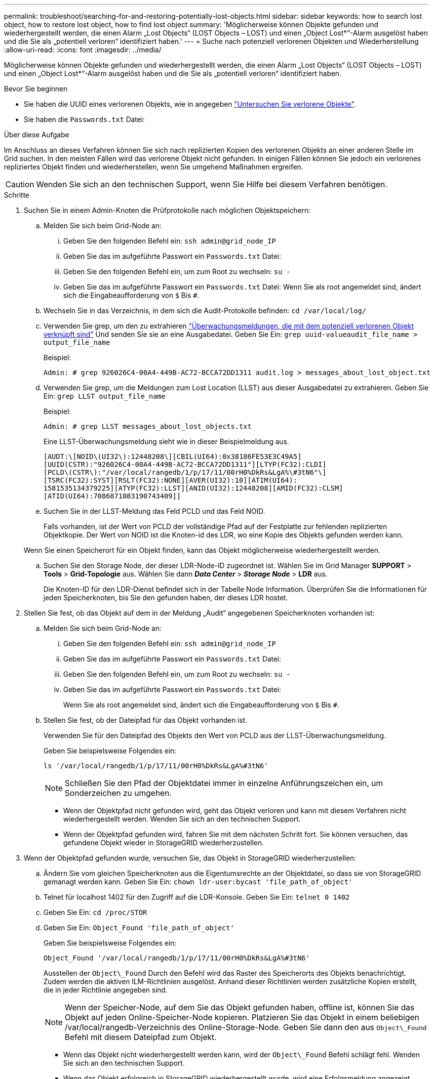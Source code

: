 ---
permalink: troubleshoot/searching-for-and-restoring-potentially-lost-objects.html 
sidebar: sidebar 
keywords: how to search lost object, how to restore lost object, how to find lost object 
summary: 'Möglicherweise können Objekte gefunden und wiederhergestellt werden, die einen Alarm „Lost Objects“ (LOST Objects – LOST) und einen „Object Lost*“-Alarm ausgelöst haben und die Sie als „potentiell verloren“ identifiziert haben.' 
---
= Suche nach potenziell verlorenen Objekten und Wiederherstellung
:allow-uri-read: 
:icons: font
:imagesdir: ../media/


[role="lead"]
Möglicherweise können Objekte gefunden und wiederhergestellt werden, die einen Alarm „Lost Objects“ (LOST Objects – LOST) und einen „Object Lost*“-Alarm ausgelöst haben und die Sie als „potentiell verloren“ identifiziert haben.

.Bevor Sie beginnen
* Sie haben die UUID eines verlorenen Objekts, wie in angegeben link:../troubleshoot/investigating-lost-objects.html["Untersuchen Sie verlorene Objekte"].
* Sie haben die `Passwords.txt` Datei:


.Über diese Aufgabe
Im Anschluss an dieses Verfahren können Sie sich nach replizierten Kopien des verlorenen Objekts an einer anderen Stelle im Grid suchen. In den meisten Fällen wird das verlorene Objekt nicht gefunden. In einigen Fällen können Sie jedoch ein verlorenes repliziertes Objekt finden und wiederherstellen, wenn Sie umgehend Maßnahmen ergreifen.


CAUTION: Wenden Sie sich an den technischen Support, wenn Sie Hilfe bei diesem Verfahren benötigen.

.Schritte
. Suchen Sie in einem Admin-Knoten die Prüfprotokolle nach möglichen Objektspeichern:
+
.. Melden Sie sich beim Grid-Node an:
+
... Geben Sie den folgenden Befehl ein: `ssh admin@grid_node_IP`
... Geben Sie das im aufgeführte Passwort ein `Passwords.txt` Datei:
... Geben Sie den folgenden Befehl ein, um zum Root zu wechseln: `su -`
... Geben Sie das im aufgeführte Passwort ein `Passwords.txt` Datei:
Wenn Sie als root angemeldet sind, ändert sich die Eingabeaufforderung von `$` Bis `#`.


.. Wechseln Sie in das Verzeichnis, in dem sich die Audit-Protokolle befinden: `cd /var/local/log/`
.. Verwenden Sie grep, um den zu extrahieren link:../audit/object-ingest-transactions.html["Überwachungsmeldungen, die mit dem potenziell verlorenen Objekt verknüpft sind"] Und senden Sie sie an eine Ausgabedatei. Geben Sie Ein: `grep uuid-valueaudit_file_name > output_file_name`
+
Beispiel:

+
[listing]
----
Admin: # grep 926026C4-00A4-449B-AC72-BCCA72DD1311 audit.log > messages_about_lost_object.txt
----
.. Verwenden Sie grep, um die Meldungen zum Lost Location (LLST) aus dieser Ausgabedatei zu extrahieren. Geben Sie Ein: `grep LLST output_file_name`
+
Beispiel:

+
[listing]
----
Admin: # grep LLST messages_about_lost_objects.txt
----
+
Eine LLST-Überwachungsmeldung sieht wie in dieser Beispielmeldung aus.

+
[listing]
----
[AUDT:\[NOID\(UI32\):12448208\][CBIL(UI64):0x38186FE53E3C49A5]
[UUID(CSTR):"926026C4-00A4-449B-AC72-BCCA72DD1311"][LTYP(FC32):CLDI]
[PCLD\(CSTR\):"/var/local/rangedb/1/p/17/11/00rH0%DkRs&LgA%\#3tN6"\]
[TSRC(FC32):SYST][RSLT(FC32):NONE][AVER(UI32):10][ATIM(UI64):
1581535134379225][ATYP(FC32):LLST][ANID(UI32):12448208][AMID(FC32):CLSM]
[ATID(UI64):7086871083190743409]]
----
.. Suchen Sie in der LLST-Meldung das Feld PCLD und das Feld NOID.
+
Falls vorhanden, ist der Wert von PCLD der vollständige Pfad auf der Festplatte zur fehlenden replizierten Objektkopie. Der Wert von NOID ist die Knoten-id des LDR, wo eine Kopie des Objekts gefunden werden kann.

+
Wenn Sie einen Speicherort für ein Objekt finden, kann das Objekt möglicherweise wiederhergestellt werden.

.. Suchen Sie den Storage Node, der dieser LDR-Node-ID zugeordnet ist. Wählen Sie im Grid Manager *SUPPORT* > *Tools* > *Grid-Topologie* aus. Wählen Sie dann *_Data Center_* > *_Storage Node_* > *LDR* aus.
+
Die Knoten-ID für den LDR-Dienst befindet sich in der Tabelle Node Information. Überprüfen Sie die Informationen für jeden Speicherknoten, bis Sie den gefunden haben, der dieses LDR hostet.



. Stellen Sie fest, ob das Objekt auf dem in der Meldung „Audit“ angegebenen Speicherknoten vorhanden ist:
+
.. Melden Sie sich beim Grid-Node an:
+
... Geben Sie den folgenden Befehl ein: `ssh admin@grid_node_IP`
... Geben Sie das im aufgeführte Passwort ein `Passwords.txt` Datei:
... Geben Sie den folgenden Befehl ein, um zum Root zu wechseln: `su -`
... Geben Sie das im aufgeführte Passwort ein `Passwords.txt` Datei:
+
Wenn Sie als root angemeldet sind, ändert sich die Eingabeaufforderung von `$` Bis `#`.



.. Stellen Sie fest, ob der Dateipfad für das Objekt vorhanden ist.
+
Verwenden Sie für den Dateipfad des Objekts den Wert von PCLD aus der LLST-Überwachungsmeldung.

+
Geben Sie beispielsweise Folgendes ein:

+
[listing]
----
ls '/var/local/rangedb/1/p/17/11/00rH0%DkRs&LgA%#3tN6'
----
+

NOTE: Schließen Sie den Pfad der Objektdatei immer in einzelne Anführungszeichen ein, um Sonderzeichen zu umgehen.

+
*** Wenn der Objektpfad nicht gefunden wird, geht das Objekt verloren und kann mit diesem Verfahren nicht wiederhergestellt werden. Wenden Sie sich an den technischen Support.
*** Wenn der Objektpfad gefunden wird, fahren Sie mit dem nächsten Schritt fort. Sie können versuchen, das gefundene Objekt wieder in StorageGRID wiederherzustellen.




. Wenn der Objektpfad gefunden wurde, versuchen Sie, das Objekt in StorageGRID wiederherzustellen:
+
.. Ändern Sie vom gleichen Speicherknoten aus die Eigentumsrechte an der Objektdatei, so dass sie von StorageGRID gemanagt werden kann. Geben Sie Ein: `chown ldr-user:bycast 'file_path_of_object'`
.. Telnet für localhost 1402 für den Zugriff auf die LDR-Konsole. Geben Sie Ein: `telnet 0 1402`
.. Geben Sie Ein: `cd /proc/STOR`
.. Geben Sie Ein: `Object_Found 'file_path_of_object'`
+
Geben Sie beispielsweise Folgendes ein:

+
[listing]
----
Object_Found '/var/local/rangedb/1/p/17/11/00rH0%DkRs&LgA%#3tN6'
----
+
Ausstellen der `Object\_Found` Durch den Befehl wird das Raster des Speicherorts des Objekts benachrichtigt. Zudem werden die aktiven ILM-Richtlinien ausgelöst. Anhand dieser Richtlinien werden zusätzliche Kopien erstellt, die in jeder Richtlinie angegeben sind.

+

NOTE: Wenn der Speicher-Node, auf dem Sie das Objekt gefunden haben, offline ist, können Sie das Objekt auf jeden Online-Speicher-Node kopieren. Platzieren Sie das Objekt in einem beliebigen /var/local/rangedb-Verzeichnis des Online-Storage-Node. Geben Sie dann den aus `Object\_Found` Befehl mit diesem Dateipfad zum Objekt.

+
*** Wenn das Objekt nicht wiederhergestellt werden kann, wird der `Object\_Found` Befehl schlägt fehl. Wenden Sie sich an den technischen Support.
*** Wenn das Objekt erfolgreich in StorageGRID wiederhergestellt wurde, wird eine Erfolgsmeldung angezeigt. Beispiel:
+
[listing]
----
ade 12448208: /proc/STOR > Object_Found '/var/local/rangedb/1/p/17/11/00rH0%DkRs&LgA%#3tN6'

ade 12448208: /proc/STOR > Object found succeeded.
First packet of file was valid. Extracted key: 38186FE53E3C49A5
Renamed '/var/local/rangedb/1/p/17/11/00rH0%DkRs&LgA%#3tN6' to '/var/local/rangedb/1/p/17/11/00rH0%DkRt78Ila#3udu'
----
+
Fahren Sie mit dem nächsten Schritt fort.





. Wenn das Objekt erfolgreich in StorageGRID wiederhergestellt wurde, vergewissern Sie sich, dass neue Speicherorte erstellt wurden.
+
.. Geben Sie Ein: `cd /proc/OBRP`
.. Geben Sie Ein: `ObjectByUUID UUID_value`
+
Das folgende Beispiel zeigt, dass es zwei Standorte für das Objekt mit UUID 926026C4-00A4-449B-AC72-BCCA72DD1311 gibt.

+
[listing]
----
ade 12448208: /proc/OBRP > ObjectByUUID 926026C4-00A4-449B-AC72-BCCA72DD1311

{
    "TYPE(Object Type)": "Data object",
    "CHND(Content handle)": "926026C4-00A4-449B-AC72-BCCA72DD1311",
    "NAME": "cats",
    "CBID": "0x38186FE53E3C49A5",
    "PHND(Parent handle, UUID)": "221CABD0-4D9D-11EA-89C3-ACBB00BB82DD",
    "PPTH(Parent path)": "source",
    "META": {
        "BASE(Protocol metadata)": {
            "PAWS(S3 protocol version)": "2",
            "ACCT(S3 account ID)": "44084621669730638018",
            "*ctp(HTTP content MIME type)": "binary/octet-stream"
        },
        "BYCB(System metadata)": {
            "CSIZ(Plaintext object size)": "5242880",
            "SHSH(Supplementary Plaintext hash)": "MD5D 0xBAC2A2617C1DFF7E959A76731E6EAF5E",
            "BSIZ(Content block size)": "5252084",
            "CVER(Content block version)": "196612",
            "CTME(Object store begin timestamp)": "2020-02-12T19:16:10.983000",
            "MTME(Object store modified timestamp)": "2020-02-12T19:16:10.983000",
            "ITME": "1581534970983000"
        },
        "CMSM": {
            "LATM(Object last access time)": "2020-02-12T19:16:10.983000"
        },
        "AWS3": {
            "LOCC": "us-east-1"
        }
    },
    "CLCO\(Locations\)": \[
        \{
            "Location Type": "CLDI\(Location online\)",
            "NOID\(Node ID\)": "12448208",
            "VOLI\(Volume ID\)": "3222345473",
            "Object File Path": "/var/local/rangedb/1/p/17/11/00rH0%DkRt78Ila\#3udu",
            "LTIM\(Location timestamp\)": "2020-02-12T19:36:17.880569"
        \},
        \{
            "Location Type": "CLDI\(Location online\)",
            "NOID\(Node ID\)": "12288733",
            "VOLI\(Volume ID\)": "3222345984",
            "Object File Path": "/var/local/rangedb/0/p/19/11/00rH0%DkRt78Rrb\#3s;L",
            "LTIM\(Location timestamp\)": "2020-02-12T19:36:17.934425"
        }
    ]
}
----
.. Melden Sie sich von der LDR-Konsole ab. Geben Sie Ein: `exit`


. Durchsuchen Sie von einem Admin-Node aus die Prüfprotokolle für die ORLM-Überwachungsmeldung für dieses Objekt, um zu bestätigen, dass Information Lifecycle Management (ILM) Kopien nach Bedarf platziert hat.
+
.. Melden Sie sich beim Grid-Node an:
+
... Geben Sie den folgenden Befehl ein: `ssh admin@grid_node_IP`
... Geben Sie das im aufgeführte Passwort ein `Passwords.txt` Datei:
... Geben Sie den folgenden Befehl ein, um zum Root zu wechseln: `su -`
... Geben Sie das im aufgeführte Passwort ein `Passwords.txt` Datei:
Wenn Sie als root angemeldet sind, ändert sich die Eingabeaufforderung von `$` Bis `#`.


.. Wechseln Sie in das Verzeichnis, in dem sich die Audit-Protokolle befinden: `cd /var/local/log/`
.. Verwenden Sie grep, um die mit dem Objekt verknüpften Überwachungsmeldungen in eine Ausgabedatei zu extrahieren. Geben Sie Ein: `grep uuid-valueaudit_file_name > output_file_name`
+
Beispiel:

+
[listing]
----
Admin: # grep 926026C4-00A4-449B-AC72-BCCA72DD1311 audit.log > messages_about_restored_object.txt
----
.. Verwenden Sie grep, um die ORLM-Audit-Meldungen (Object Rules met) aus dieser Ausgabedatei zu extrahieren. Geben Sie Ein: `grep ORLM output_file_name`
+
Beispiel:

+
[listing]
----
Admin: # grep ORLM messages_about_restored_object.txt
----
+
Eine ORLM-Überwachungsmeldung sieht wie in dieser Beispielnachricht aus.

+
[listing]
----
[AUDT:[CBID(UI64):0x38186FE53E3C49A5][RULE(CSTR):"Make 2 Copies"]
[STAT(FC32):DONE][CSIZ(UI64):0][UUID(CSTR):"926026C4-00A4-449B-AC72-BCCA72DD1311"]
[LOCS(CSTR):"**CLDI 12828634 2148730112**, CLDI 12745543 2147552014"]
[RSLT(FC32):SUCS][AVER(UI32):10][ATYP(FC32):ORLM][ATIM(UI64):1563398230669]
[ATID(UI64):15494889725796157557][ANID(UI32):13100453][AMID(FC32):BCMS]]
----
.. Suchen Sie das FELD LOKS in der Überwachungsmeldung.
+
Wenn vorhanden, ist der Wert von CLDI in LOCS die Node-ID und die Volume-ID, in der eine Objektkopie erstellt wurde. Diese Meldung zeigt, dass das ILM angewendet wurde und dass an zwei Standorten im Grid zwei Objektkopien erstellt wurden.



. link:resetting-lost-and-missing-object-counts.html["Setzt die Anzahl der verlorenen und fehlenden Objekte zurück"] Im Grid-Manager.

